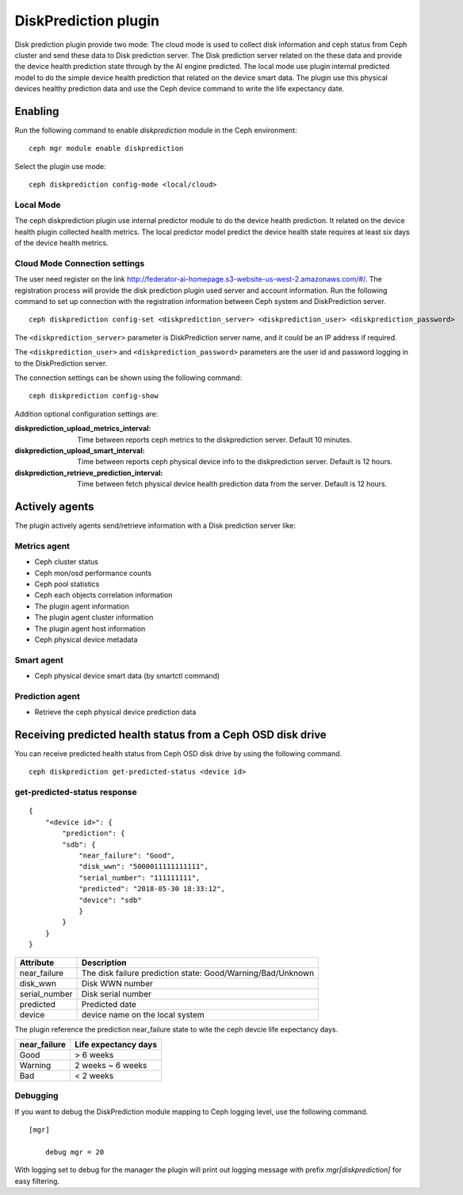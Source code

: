 =====================
DiskPrediction plugin
=====================

Disk prediction plugin provide two mode: The cloud mode is used to collect disk information and 
ceph status from Ceph cluster and send these data to Disk prediction server. The Disk prediction server 
related on the these data and provide the device health prediction state through by the AI engine predicted.
The local mode use plugin internal predicted model to do the simple device health prediction that related on 
the device smart data. The plugin use this physical devices healthy prediction data and use the Ceph device 
command to write the life expectancy date.


Enabling
========

Run the following command to enable *diskprediction* module in the Ceph
environment:

::

    ceph mgr module enable diskprediction


Select the plugin use mode:

::

    ceph diskprediction config-mode <local/cloud>


Local Mode
----------

The ceph diskprediction plugin use internal predictor module to do the device health prediction. It related on 
the device health plugin collected health metrics. The local predictor model predict the device health state 
requires at least six days of the device health metrics.


Cloud Mode Connection settings
------------------------------

The user need register on the link http://federator-ai-homepage.s3-website-us-west-2.amazonaws.com/#/.
The registration process will provide the disk prediction plugin used server and account information.
Run the following command to set up connection with the registration information between Ceph system 
and DiskPrediction server.

::

    ceph diskprediction config-set <diskprediction_server> <diskprediction_user> <diskprediction_password>
	

The ``<diskprediction_server>`` parameter is DiskPrediction server name, and it
could be an IP address if required.

The ``<diskprediction_user>`` and ``<diskprediction_password>`` parameters are the user
id and password logging in to the DiskPrediction server.



The connection settings can be shown using the following command:

::

    ceph diskprediction config-show


Addition optional configuration settings are:

:diskprediction_upload_metrics_interval: Time between reports ceph metrics to the diskprediction server.  Default 10 minutes.
:diskprediction_upload_smart_interval: Time between reports ceph physical device info to the diskprediction server.  Default is 12 hours.
:diskprediction_retrieve_prediction_interval: Time between fetch physical device health prediction data from the server.  Default is 12 hours.



Actively agents
===============

The plugin actively agents send/retrieve information with a Disk prediction server like:


Metrics agent
-------------
- Ceph cluster status
- Ceph mon/osd performance counts
- Ceph pool statistics
- Ceph each objects correlation information
- The plugin agent information
- The plugin agent cluster information
- The plugin agent host information
- Ceph physical device metadata


Smart agent
-----------
- Ceph physical device smart data (by smartctl command)


Prediction agent
----------------
- Retrieve the ceph physical device prediction data
 

Receiving predicted health status from a Ceph OSD disk drive
============================================================

You can receive predicted health status from Ceph OSD disk drive by using the
following command.

::

    ceph diskprediction get-predicted-status <device id>


get-predicted-status response
-----------------------------

::

    {
        "<device id>": {
            "prediction": {
            "sdb": {
                "near_failure": "Good",
                "disk_wwn": "5000011111111111",
                "serial_number": "111111111",
                "predicted": "2018-05-30 18:33:12",
                "device": "sdb"
                }
            }
        }
    }


+--------------------+-----------------------------------------------------+
|Attribute           | Description                                         |
+====================+=====================================================+
|near_failure        | The disk failure prediction state:                  |
|                    | Good/Warning/Bad/Unknown                            |
+--------------------+-----------------------------------------------------+
|disk_wwn            | Disk WWN number                                     |
+--------------------+-----------------------------------------------------+
|serial_number       | Disk serial number                                  |
+--------------------+-----------------------------------------------------+
|predicted           | Predicted date                                      |
+--------------------+-----------------------------------------------------+
|device              | device name on the local system                     |
+--------------------+-----------------------------------------------------+

The plugin reference the prediction near_failure state to wite the ceph devcie life expectancy days.

+--------------------+-----------------------------------------------------+
|near_failure        | Life expectancy days                                |
+====================+=====================================================+
|Good                | > 6 weeks                                           |
+--------------------+-----------------------------------------------------+
|Warning             | 2 weeks ~ 6 weeks                                   |
+--------------------+-----------------------------------------------------+
|Bad                 | < 2 weeks                                           |
+--------------------+-----------------------------------------------------+


Debugging
---------

If you want to debug the DiskPrediction module mapping to Ceph logging level,
use the following command.

::

    [mgr]

        debug mgr = 20

With logging set to debug for the manager the plugin will print out logging
message with prefix *mgr[diskprediction]* for easy filtering.

